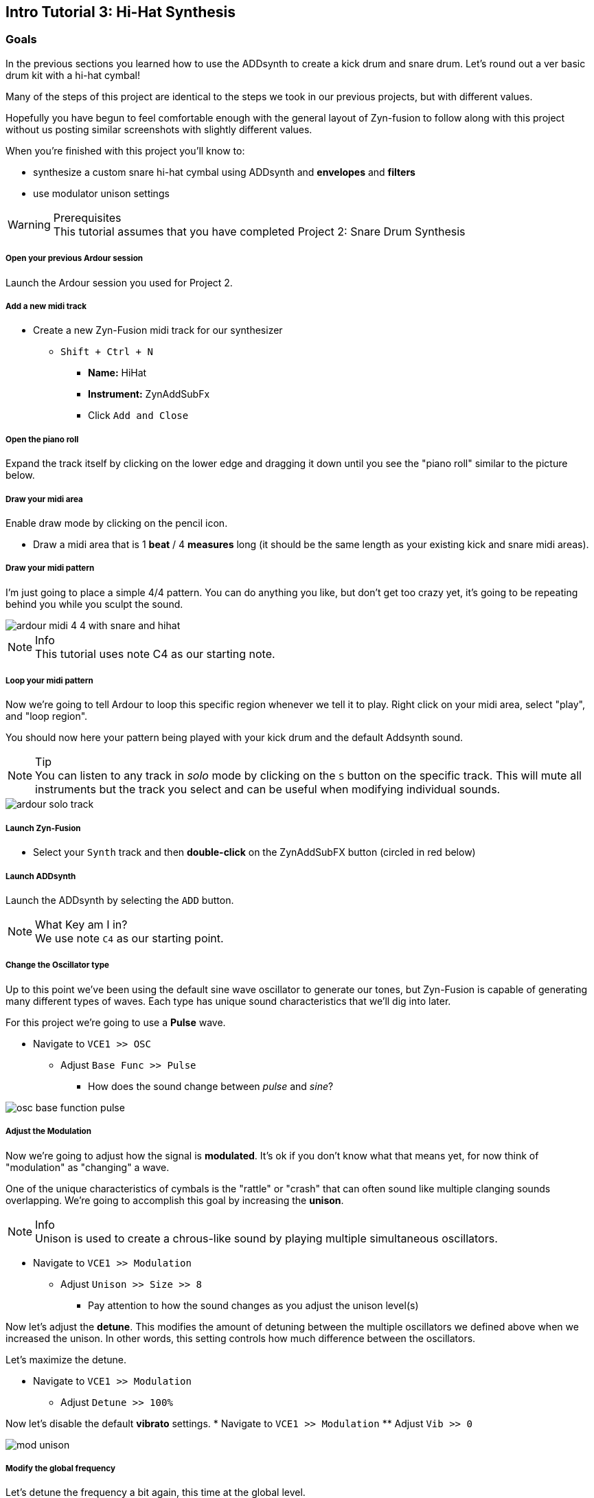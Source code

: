 == Intro Tutorial 3: Hi-Hat Synthesis
=== Goals
In the previous sections you learned how to use the ADDsynth to create a kick drum and snare drum. Let's round out a ver basic drum kit with a hi-hat cymbal!

Many of the steps of this project are identical to the steps we took in our previous projects, but with different values.

Hopefully you have begun to feel comfortable enough with the general layout of Zyn-fusion to follow along with this project without us posting similar screenshots with slightly different values.

When you're finished with this project you'll know to:

- synthesize a custom snare hi-hat cymbal using ADDsynth and *envelopes* and *filters*
- use modulator unison settings

.Prerequisites
WARNING: This tutorial assumes that you have completed Project 2: Snare Drum Synthesis

===== Open your previous Ardour session
Launch the Ardour session you used for Project 2.

===== Add a new midi track
* Create a new Zyn-Fusion midi track for our synthesizer
** `Shift + Ctrl + N`
*** *Name:* HiHat
*** *Instrument:* ZynAddSubFx
*** Click `Add and Close`

===== Open the piano roll
Expand the track itself by clicking on the lower edge and dragging it down until you see the "piano roll" similar to the picture below.

===== Draw your midi area
Enable draw mode by clicking on the pencil icon.

- Draw a midi area that is 1 *beat* / 4 *measures* long (it should be the same length as your existing kick and snare midi areas).

===== Draw your midi pattern
I'm just going to place a simple 4/4 pattern. You can do anything you like, but don't get too crazy yet, it's going to be repeating behind you while you sculpt the sound.

image::screenshots/ardour-midi-4-4-with-snare-and-hihat.png[]

.Info
NOTE: This tutorial uses note C4 as our starting note.

===== Loop your midi pattern
Now we're going to tell Ardour to loop this specific region whenever we tell it to play. Right click on your midi area, select "play", and "loop region".

You should now here your pattern being played with your kick drum and the default Addsynth sound. 

.Tip
NOTE: You can listen to any track in _solo_ mode by clicking on the `S` button on the specific track. This will mute all instruments but the track you select and can be useful when modifying individual sounds.

image::screenshots/ardour-solo-track.png[]

===== Launch Zyn-Fusion
* Select your `Synth` track and then *double-click* on the ZynAddSubFX button (circled in red below)

===== Launch ADDsynth
Launch the ADDsynth by selecting the `ADD` button. 

.What Key am I in?
NOTE: We use note `C4` as our starting point.

===== Change the Oscillator type
Up to this point we've been using the default sine wave oscillator to generate our tones, but Zyn-Fusion is capable of generating many different types of waves. Each type has unique sound characteristics that we'll dig into later.

For this project we're going to use a *Pulse* wave.

* Navigate to `VCE1 >> OSC`
** Adjust `Base Func >> Pulse`
*** How does the sound change between _pulse_ and _sine_?

image::screenshots/osc-base-function-pulse.png[]

===== Adjust the Modulation
Now we're going to adjust how the signal is *modulated*. It's ok if you don't know what that means yet, for now think of "modulation" as "changing" a wave.

One of the unique characteristics of cymbals is the "rattle" or "crash" that can often sound like multiple clanging sounds overlapping. We're going to accomplish this goal by increasing the *unison*.

.Info
NOTE: Unison is used to create a chrous-like sound by playing multiple simultaneous oscillators.

* Navigate to `VCE1 >> Modulation`
** Adjust `Unison >> Size >> 8`
*** Pay attention to how the sound changes as you adjust the unison level(s)

Now let's adjust the *detune*. This modifies the amount of detuning between the multiple oscillators we defined above when we increased the unison. In other words, this setting controls how much difference between the oscillators.

Let's maximize the detune.

* Navigate to `VCE1 >> Modulation`
** Adjust `Detune >> 100%`

Now let's disable the default *vibrato* settings.
* Navigate to `VCE1 >> Modulation`
** Adjust `Vib >> 0`

image::screenshots/mod-unison.png[]

===== Modify the global frequency 
Let's detune the frequency a bit again, this time at the global level.

* Navigate to `Global >> Frequency >> General`
** Adjust `BW >> 90`
*** How does the sound change when you adjust the frequency?

===== Modify the global filter
Now it's time to play with filters where we will adjust, well, how the sound is filtered.

For starters, let's change from the default lowpass filter to a high-pass filter.

.Info
NOTE: A high-pass filter only allows frequenecies higher than the specified cutoff; all other frequencies are filtered out of our final sound.

* Navigate to `Global >> Filter`
** `Filter >> Type >> HP2`
*** How does the sound change?

Now let's adjust the cutoff frequency.

** `Filter >> Cutoff >> 14300 Hz`
*** 14300 is an approximate number, anything close should be fine.


===== Modify the amplitude envelope
Listen to that! Believe it or not, we're almost finished. Let's try minimizing the sustain value to shorten the length of our note, I feel like it's dragging on far too long.

* Navigate to `Global >> Amplitude >> Envelope`
** Modify `S.VAL >> 0`

That's an interesting sound now isn't it? What happens if we modify the *decay*?

* Navigate to `Global >> Amplitude >> Envelope`
** `Amplitude >> Envelope >> D.DT >> 30`

.Tip
NOTE: If the hi-hat seems hard to hear when playing with your kick and snare, try increasing the `global >> amplitude >> volume` of the hi-hat.

==== Save your instrument
Congratulations, you've crafted a hi-hat cymbal - starting with a single sin wave and using additive synthesis!

Now would be a great time to save your Zyn-fusion instrument and Ardour session.

* Navigate to `File >> Save instrument`
* Choose a directory and name your file before selecting `Enter`

==== Save your Ardour session

* Navigate to your Ardour window
* `Ctrl + S`
